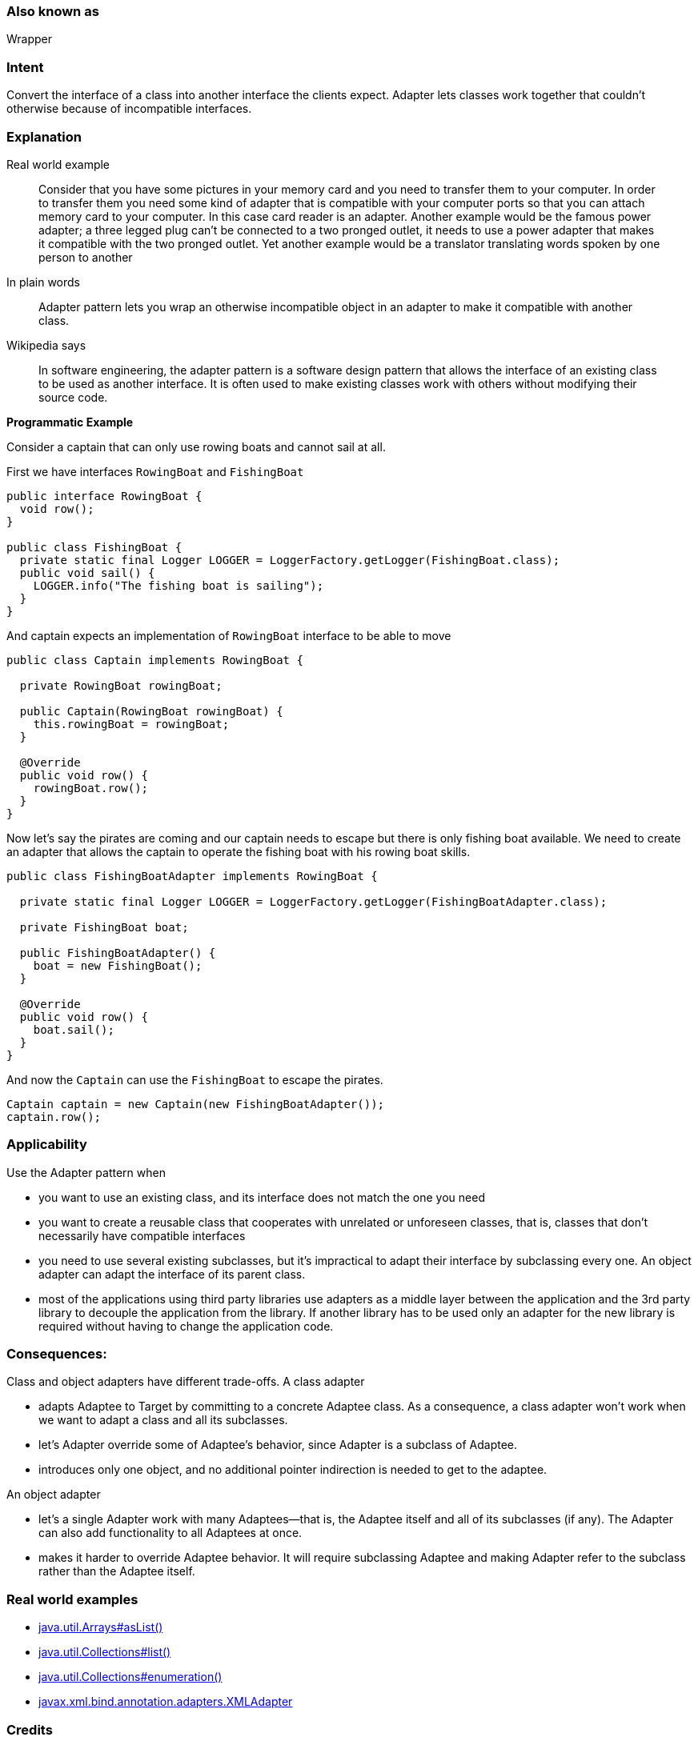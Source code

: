 === Also known as

Wrapper

=== Intent

Convert the interface of a class into another interface the clients
expect. Adapter lets classes work together that couldn't otherwise because of
incompatible interfaces.

=== Explanation

Real world example

____

Consider that you have some pictures in your memory card and you need to transfer them to your computer. In order to transfer them you need some kind of adapter that is compatible with your computer ports so that you can attach memory card to your computer. In this case card reader is an adapter.
Another example would be the famous power adapter; a three legged plug can't be connected to a two pronged outlet, it needs to use a power adapter that makes it compatible with the two pronged outlet.
Yet another example would be a translator translating words spoken by one person to another

____

In plain words

____

Adapter pattern lets you wrap an otherwise incompatible object in an adapter to make it compatible with another class.

____

Wikipedia says

____

In software engineering, the adapter pattern is a software design pattern that allows the interface of an existing class to be used as another interface. It is often used to make existing classes work with others without modifying their source code.

____

*Programmatic Example*

Consider a captain that can only use rowing boats and cannot sail at all.

First we have interfaces `RowingBoat` and `FishingBoat`

[source]
----
public interface RowingBoat {
  void row();
}

public class FishingBoat {
  private static final Logger LOGGER = LoggerFactory.getLogger(FishingBoat.class);
  public void sail() {
    LOGGER.info("The fishing boat is sailing");
  }
}
----

And captain expects an implementation of `RowingBoat` interface to be able to move

[source]
----
public class Captain implements RowingBoat {

  private RowingBoat rowingBoat;

  public Captain(RowingBoat rowingBoat) {
    this.rowingBoat = rowingBoat;
  }

  @Override
  public void row() {
    rowingBoat.row();
  }
}
----

Now let's say the pirates are coming and our captain needs to escape but there is only fishing boat available. We need to create an adapter that allows the captain to operate the fishing boat with his rowing boat skills.

[source]
----
public class FishingBoatAdapter implements RowingBoat {

  private static final Logger LOGGER = LoggerFactory.getLogger(FishingBoatAdapter.class);

  private FishingBoat boat;

  public FishingBoatAdapter() {
    boat = new FishingBoat();
  }

  @Override
  public void row() {
    boat.sail();
  }
}
----

And now the `Captain` can use the `FishingBoat` to escape the pirates.

[source]
----
Captain captain = new Captain(new FishingBoatAdapter());
captain.row();
----

=== Applicability

Use the Adapter pattern when

* you want to use an existing class, and its interface does not match the one you need
* you want to create a reusable class that cooperates with unrelated or unforeseen classes, that is, classes that don't necessarily have compatible interfaces
* you need to use several existing subclasses, but it's impractical to adapt their interface by subclassing every one. An object adapter can adapt the interface of its parent class.
* most of the applications using third party libraries use adapters as a middle layer between the application and the 3rd party library to decouple the application from the library. If another library has to be used only an adapter for the new library is required without having to change the application code.

=== Consequences:

Class and object adapters have different trade-offs. A class adapter

* adapts Adaptee to Target by committing to a concrete Adaptee class. As a consequence, a class adapter won’t work when we want to adapt a class and all its subclasses.
* let’s Adapter override some of Adaptee’s behavior, since Adapter is a subclass of Adaptee.
* introduces only one object, and no additional pointer indirection is needed to get to the adaptee.

An object adapter 

* let’s a single Adapter work with many Adaptees—that is, the Adaptee itself and all of its subclasses (if any). The Adapter can also add functionality to all Adaptees at once.
* makes it harder to override Adaptee behavior. It will require subclassing Adaptee and making Adapter refer to the subclass rather than the Adaptee itself.

=== Real world examples

* http://docs.oracle.com/javase/8/docs/api/java/util/Arrays.html#asList%28T...%29[java.util.Arrays#asList()]
* https://docs.oracle.com/javase/8/docs/api/java/util/Collections.html#list-java.util.Enumeration-[java.util.Collections#list()]
* https://docs.oracle.com/javase/8/docs/api/java/util/Collections.html#enumeration-java.util.Collection-[java.util.Collections#enumeration()]
* http://docs.oracle.com/javase/8/docs/api/javax/xml/bind/annotation/adapters/XmlAdapter.html#marshal-BoundType-[javax.xml.bind.annotation.adapters.XMLAdapter]

=== Credits

* http://www.amazon.com/Design-Patterns-Elements-Reusable-Object-Oriented/dp/0201633612[Design Patterns: Elements of Reusable Object-Oriented Software]
* http://www.amazon.com/J2EE-Design-Patterns-William-Crawford/dp/0596004273/ref=sr_1_2[J2EE Design Patterns]